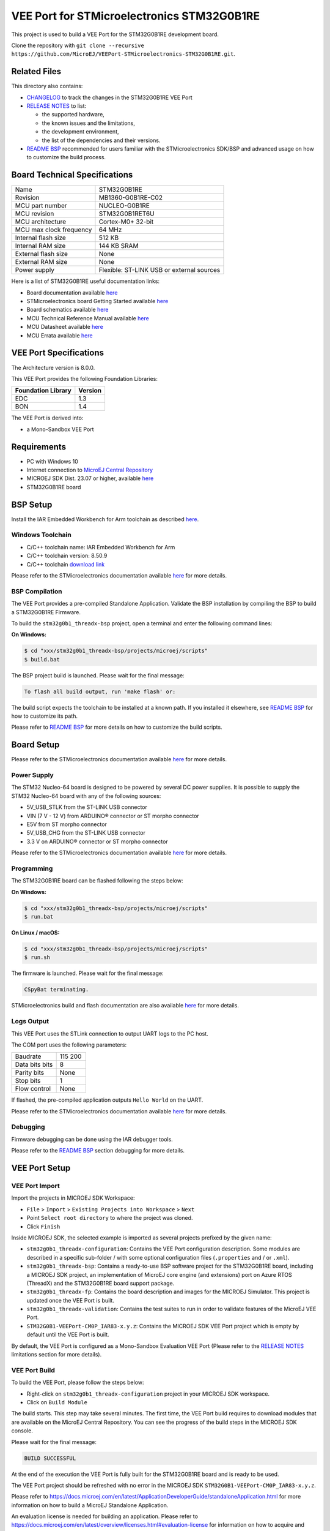 ..
    Copyright 2023 MicroEJ Corp. All rights reserved.
    Use of this source code is governed by a BSD-style license that can be found with this software.

.. |BOARD_NAME| replace:: STM32G0B1RE
.. |BOARD_REVISION| replace:: MB1360-G0B1RE-C02
.. |RCP| replace:: MICROEJ SDK
.. |VEEPORT| replace:: VEE Port
.. |SIM| replace:: MICROEJ Simulator
.. |CIDE| replace:: MICROEJ SDK
.. |RTOS| replace:: Azure RTOS (ThreadX)
.. |MANUFACTURER| replace:: STMicroelectronics
.. |MICROEJ_ARCHITECTURE_VERSION| replace:: 8.0.0
.. |MICROEJ_SDK_VERSION| replace:: 23.07
.. |TOOLCHAIN| replace:: IAR Embedded Workbench for Arm
.. |TOOLCHAIN_VER| replace:: 8.50.9

.. _README BSP: ./stm32g0b1_threadx-bsp/projects/microej/README.rst
.. _RELEASE NOTES: ./RELEASE_NOTES.rst
.. _CHANGELOG: ./CHANGELOG.rst

==========================================
|VEEPORT| for |MANUFACTURER| |BOARD_NAME|
==========================================

.. image:: https://shields.microej.com/endpoint?url=https://repository.microej.com/packages/badges/sdk_5.8.json
   :alt: sdk_5.8 badge
   :align: left

.. image:: https://shields.microej.com/endpoint?url=https://repository.microej.com/packages/badges/arch_8.0.json
   :alt: arch_8.0 badge
   :align: left

This project is used to build a |VEEPORT| for the |BOARD_NAME|
development board.

.. image:: ./images/stm32_nucleo_g0b1re_front.png

Clone the repository with ``git clone --recursive https://github.com/MicroEJ/VEEPort-STMicroelectronics-STM32G0B1RE.git``.

Related Files
=============

This directory also contains:

* `CHANGELOG`_ to track the changes in the |BOARD_NAME| VEE Port
* `RELEASE NOTES`_ to list:

  - the supported hardware,
  - the known issues and the limitations,
  - the development environment,
  - the list of the dependencies and their versions.

* `README BSP`_ recommended for users familiar with the
  |MANUFACTURER| SDK/BSP and advanced usage on how to customize the build
  process.

Board Technical Specifications
==============================

.. list-table::

   * - Name
     - |BOARD_NAME|
   * - Revision
     - |BOARD_REVISION|
   * - MCU part number
     - NUCLEO-G0B1RE
   * - MCU revision
     - STM32G0B1RET6U
   * - MCU architecture
     - Cortex-M0+ 32-bit
   * - MCU max clock frequency
     - 64 MHz
   * - Internal flash size
     - 512 KB
   * - Internal RAM size
     - 144 KB SRAM
   * - External flash size
     - None
   * - External RAM size
     - None
   * - Power supply
     - Flexible: ST-LINK USB or external sources

Here is a list of |BOARD_NAME| useful documentation links:

- Board documentation available `here <https://www.st.com/en/evaluation-tools/nucleo-g0b1re.html#overview>`__
- |MANUFACTURER| board Getting Started available `here <https://www.st.com/en/evaluation-tools/nucleo-g0b1re.html#documentation>`__
- Board schematics available `here <https://www.st.com/en/evaluation-tools/nucleo-g0b1re.html#cad-resources>`__
- MCU Technical Reference Manual available `here <https://www.st.com/en/evaluation-tools/nucleo-g0b1re.html#documentation>`__
- MCU Datasheet available `here <https://www.st.com/en/microcontrollers-microprocessors/stm32g0b1re.html>`__
- MCU Errata available `here <https://www.st.com/resource/en/errata_sheet/es0548-stm32g0b1xbxcxe-device-errata-stmicroelectronics.pdf>`__

VEE Port Specifications
=======================

The Architecture version is |MICROEJ_ARCHITECTURE_VERSION|.

This VEE Port provides the following Foundation Libraries:

.. list-table::
   :header-rows: 1

   * - Foundation Library
     - Version
   * - EDC
     - 1.3
   * - BON
     - 1.4


The |VEEPORT| is derived into:

- a Mono-Sandbox |VEEPORT|

Requirements
============

- PC with Windows 10
- Internet connection to `MicroEJ Central Repository <https://developer.microej.com/central-repository/>`_
- |RCP| Dist. |MICROEJ_SDK_VERSION| or higher, available `here <https://developer.microej.com/microej-sdk-software-development-kit/>`_
- |BOARD_NAME| board

BSP Setup
=========

Install the |TOOLCHAIN| toolchain as described `here
<https://www.iar.com/products/architectures/arm/iar-embedded-workbench-for-arm/>`__.

Windows Toolchain
-----------------

- C/C++ toolchain name: |TOOLCHAIN| 
- C/C++ toolchain version: |TOOLCHAIN_VER|
- C/C++ toolchain `download link <https://www.iar.com/ewarm>`__

Please refer to the |MANUFACTURER| documentation available `here
<https://www.st.com/en/evaluation-tools/nucleo-g0b1re.html#documentation>`__
for more details.


BSP Compilation
---------------

The |VEEPORT| provides a pre-compiled Standalone Application.
Validate the BSP installation by compiling the BSP to build a |BOARD_NAME|
Firmware.

To build the ``stm32g0b1_threadx-bsp`` project, open a
terminal and enter the following command lines:

**On Windows:**

.. code-block:: sh

      $ cd "xxx/stm32g0b1_threadx-bsp/projects/microej/scripts"
      $ build.bat 

The BSP project build is launched. Please wait for the final message:

.. code-block::

      To flash all build output, run 'make flash' or:

The build script expects the toolchain to be installed at a known
path.  If you installed it elsewhere, see `README BSP`_ for
how to customize its path.

Please refer to `README BSP`_ for more details on how to
customize the build scripts.


Board Setup
===========

Please refer to the |MANUFACTURER| documentation available `here
<https://www.st.com/en/evaluation-tools/nucleo-g0b1re.html#documentation>`__
for more details.

Power Supply
------------

The STM32 Nucleo-64 board is designed to be powered by several DC power supplies. It is
possible to supply the STM32 Nucleo-64 board with any of the following sources:

- 5V_USB_STLK from the ST-LINK USB connector
- VIN (7 V - 12 V) from ARDUINO® connector or ST morpho connector
- E5V from ST morpho connector
- 5V_USB_CHG from the ST-LINK USB connector
- 3.3 V on ARDUINO® connector or ST morpho connector

Please refer to the |MANUFACTURER| documentation available `here
<https://www.st.com/resource/en/user_manual/um2324-stm32-nucleo64-boards-mb1360-stmicroelectronics.pdf>`__
for more details.

Programming
-----------

The |BOARD_NAME| board can be flashed following the steps below:

**On Windows:**

.. code-block:: sh

      $ cd "xxx/stm32g0b1_threadx-bsp/projects/microej/scripts"
      $ run.bat 

**On Linux / macOS:**

.. code-block:: sh

      $ cd "xxx/stm32g0b1_threadx-bsp/projects/microej/scripts"
      $ run.sh 

The firmware is launched. Please wait for the final message:

.. code-block::

     CSpyBat terminating.

|MANUFACTURER| build and flash documentation are also available `here
<https://www.st.com/resource/en/user_manual/um2324-stm32-nucleo64-boards-mb1360-stmicroelectronics.pdf>`__
for more details.

Logs Output
-----------

This VEE Port uses the STLink connection to output UART logs to the PC host.

The COM port uses the following parameters:


.. list-table::
   :widths: 3 2

   * - Baudrate
     - 115 200
   * - Data bits bits
     - 8
   * - Parity bits
     - None
   * - Stop bits
     - 1
   * - Flow control
     - None

If flashed, the pre-compiled application outputs ``Hello World`` on
the UART.

Please refer to the |MANUFACTURER| documentation available `here
<https://www.st.com/resource/en/user_manual/um2324-stm32-nucleo64-boards-mb1360-stmicroelectronics.pdf>`__
for more details.

Debugging
---------

Firmware debugging can be done using the IAR debugger tools.

Please refer to the `README BSP`_ section debugging for more
details.

|VEEPORT| Setup
===============

|VEEPORT| Import
----------------

Import the projects in |RCP| Workspace:

- ``File`` > ``Import`` > ``Existing Projects into Workspace`` >
  ``Next``
- Point ``Select root directory`` to where the project was cloned.
- Click ``Finish``

Inside |RCP|, the selected example is imported as several projects
prefixed by the given name:

- ``stm32g0b1_threadx-configuration``: Contains the
  VEE Port configuration description. Some modules are described in a
  specific sub-folder / with some optional configuration files
  (``.properties`` and / or ``.xml``).

- ``stm32g0b1_threadx-bsp``: Contains a ready-to-use BSP
  software project for the |BOARD_NAME| board, including a
  |CIDE| project, an implementation of MicroEJ core engine (and
  extensions) port on |RTOS| and the |BOARD_NAME| board
  support package.

- ``stm32g0b1_threadx-fp``: Contains the board description
  and images for the |SIM|. This project is updated once the VEE Port
  is built.

- ``stm32g0b1_threadx-validation``: Contains the test suites to run in order to validate features of the MicroEJ |VEEPORT|.

- ``STM32G0B1-VEEPort-CM0P_IAR83-x.y.z``:
  Contains the |RCP| |VEEPORT| project which is empty by default until
  the VEE Port is built.

By default, the VEE Port is configured as a Mono-Sandbox Evaluation
VEE Port (Please refer to the `RELEASE NOTES`_ limitations section for more details).

|VEEPORT| Build
---------------

To build the |VEEPORT|, please follow the steps below:

- Right-click on ``stm32g0b1_threadx-configuration``
  project in your |RCP| workspace.
- Click on ``Build Module``

The build starts.  This step may take several minutes.  The first
time, the VEE Port build requires to download modules that are
available on the MicroEJ Central Repository.  You can see the progress
of the build steps in the |RCP| console.

Please wait for the final message:

.. code-block::

                          BUILD SUCCESSFUL

At the end of the execution the |VEEPORT| is fully built for the
|BOARD_NAME| board and is ready to be used.


The |VEEPORT| project should be refreshed with no error in the |RCP|
``STM32G0B1-VEEPort-CM0P_IAR83-x.y.z``.

Please refer to
https://docs.microej.com/en/latest/ApplicationDeveloperGuide/standaloneApplication.html
for more information on how to build a MicroEJ Standalone Application.

An evaluation license is needed for building an application. Please refer to
https://docs.microej.com/en/latest/overview/licenses.html#evaluation-license
for information on how to acquire and activate a license.

Testsuite Configuration
=======================

The first step is to import in your workspace a testsuite runner project located in the folder ``stm32g0b1_threadx-validation/``.

To run a Testsuite on the |BOARD_NAME| board the standard output must
be redirected to a dedicated UART.  The property
``microej.testsuite.properties.debug.traces.uart`` must be set in the
``config.properties`` of the testsuite.

Then, you need to create a tool configuration for Serial-to-Socket Transmitter.
This will allow the testsuite engine to retrieve traces from the UART. 
To do this:

1. Go to ``Run > Run Configuration``
2. Right click on ``MicroEJ Tool`` and select ``New configuration``.
3. In target field, select the right |VEEPORT|
4. In Execution box select ``Serial-to-Socket Transmitter`` in ``Settings``
5. Then, go in Configuration Tab and configure Port, Baudrate according the board's UART and server Port to 5555.
6. Click on Apply and Run. Be sure that your software to read serial traces like ``Putty`` is closed.

More information on Serial To Socket Transmitter can be found here:
https://docs.microej.com/en/latest/ApplicationDeveloperGuide/serialToSocketTransmitter.html


In ``config.properties``, the property ``target.platform.dir`` must be
set to the absolute path to the |VEEPORT|.  For example
``C:/<VEE Port root directory path>/STM32G0B1-VEEPort-CM0P_IAR83-x.y.z/source``.

If you have long paths issues, it is possible to configure the target folder path in the ``module.ivy`` of each testsuite runner project.
Uncomment the build property line ``<!--ea:property name="target" value="<short_path>"/-->`` with a short path in the field ``value``.

Once everything is setup, in ``Package explorer``, right click on the java testsuite runner project and ``Build module``. Thus, the testsuite should be launched.
You can find the testsuite report in html in the folder ``target~/test/html/test/``.

Available Testsuites
--------------------

- Core: ``stm32g0b1_threadx-validation/tests/core/java-testsuite-runner-core/``.


Troubleshooting
===============

No limitations identified yet.
